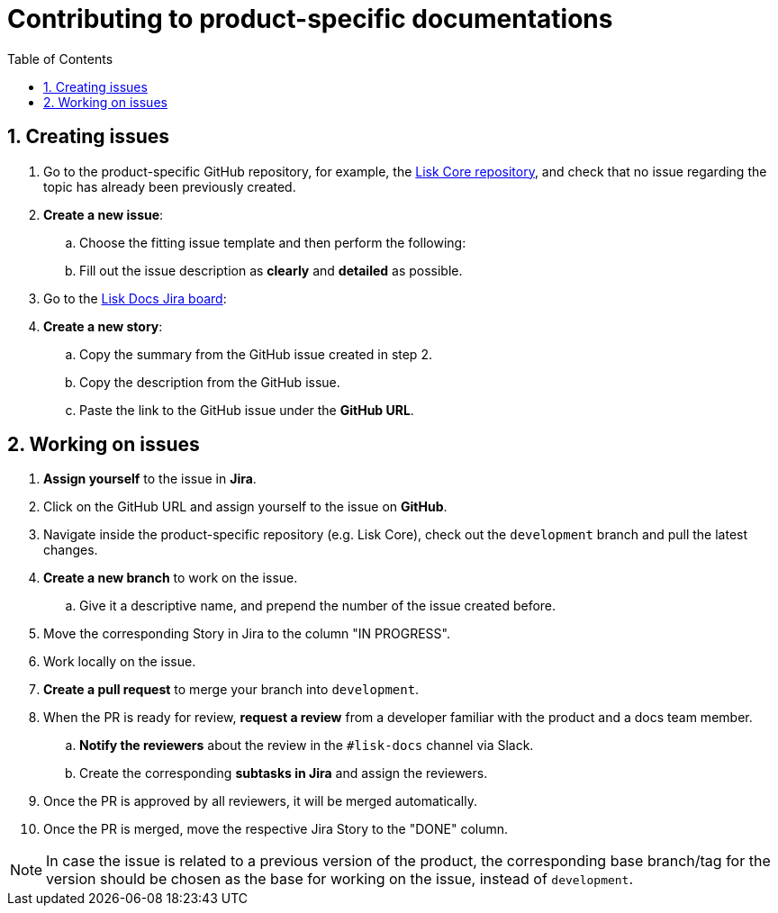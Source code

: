 = Contributing to product-specific documentations
:toc:
:sectnums:
// URLs
:url_github_core: https://github.com/LiskHQ/lisk-core/issues
:url_jira_docs: https://lightcurve.atlassian.net/jira/software/c/projects/DOC/boards/2/backlog

== Creating issues

. Go to the product-specific GitHub repository, for example, the {url_github_core}[Lisk Core repository^], and check that no issue regarding the topic has already been previously created.
. *Create a new issue*:
.. Choose the fitting issue template and then perform the following:
.. Fill out the issue description as *clearly* and *detailed* as possible.
. Go to the {url_jira_docs}[Lisk Docs Jira board^]:
. *Create a new story*:
.. Copy the summary from the GitHub issue created in step 2.
.. Copy the description from the GitHub issue.
.. Paste the link to the GitHub issue under the *GitHub URL*.

== Working on issues

. *Assign yourself* to the issue in *Jira*.
. Click on the GitHub URL and assign yourself to the issue on *GitHub*.
. Navigate inside the product-specific repository (e.g. Lisk Core), check out the `development` branch and pull the latest changes.
. *Create a new branch* to work on the issue.
.. Give it a descriptive name, and prepend the number of the issue created before.
. Move the corresponding Story in Jira to the column "IN PROGRESS".
. Work locally on the issue.
. *Create a pull request* to merge your branch into `development`.
. When the PR is ready for review, *request a review* from a developer familiar with the product and a docs team member.
.. *Notify the reviewers* about the review in the `#lisk-docs` channel via Slack.
.. Create the corresponding *subtasks in Jira* and assign the reviewers.
. Once the PR is approved by all reviewers, it will be merged automatically.
. Once the PR is merged, move the respective Jira Story to the "DONE" column.

NOTE: In case the issue is related to a previous version of the product, the corresponding base branch/tag for the version should be chosen as the base for working on the issue, instead of `development`.
